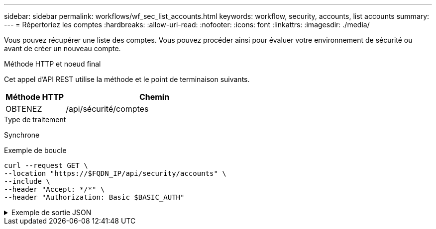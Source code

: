 ---
sidebar: sidebar 
permalink: workflows/wf_sec_list_accounts.html 
keywords: workflow, security, accounts, list accounts 
summary:  
---
= Répertoriez les comptes
:hardbreaks:
:allow-uri-read: 
:nofooter: 
:icons: font
:linkattrs: 
:imagesdir: ./media/


[role="lead"]
Vous pouvez récupérer une liste des comptes. Vous pouvez procéder ainsi pour évaluer votre environnement de sécurité ou avant de créer un nouveau compte.

.Méthode HTTP et noeud final
Cet appel d'API REST utilise la méthode et le point de terminaison suivants.

[cols="25,75"]
|===
| Méthode HTTP | Chemin 


| OBTENEZ | /api/sécurité/comptes 
|===
.Type de traitement
Synchrone

.Exemple de boucle
[source, curl]
----
curl --request GET \
--location "https://$FQDN_IP/api/security/accounts" \
--include \
--header "Accept: */*" \
--header "Authorization: Basic $BASIC_AUTH"
----
.Exemple de sortie JSON
[%collapsible]
====
[listing]
----
{
  "records": [
    {
      "owner": {
        "uuid": "642573a8-9d14-11ee-9330-005056aed3de",
        "name": "vs0",
        "_links": {
          "self": {
            "href": "/api/svm/svms/642573a8-9d14-11ee-9330-005056aed3de"
          }
        }
      },
      "name": "vsadmin",
      "_links": {
        "self": {
          "href": "/api/security/accounts/642573a8-9d14-11ee-9330-005056aed3de/vsadmin"
        }
      }
    },
    {
      "owner": {
        "uuid": "fdb6fe29-9d13-11ee-9330-005056aed3de",
        "name": "sti214nscluster-1"
      },
      "name": "admin",
      "_links": {
        "self": {
          "href": "/api/security/accounts/fdb6fe29-9d13-11ee-9330-005056aed3de/admin"
        }
      }
    },
    {
      "owner": {
        "uuid": "fdb6fe29-9d13-11ee-9330-005056aed3de",
        "name": "sti214nscluster-1"
      },
      "name": "autosupport",
      "_links": {
        "self": {
          "href": "/api/security/accounts/fdb6fe29-9d13-11ee-9330-005056aed3de/autosupport"
        }
      }
    }
  ],
  "num_records": 3,
  "_links": {
    "self": {
      "href": "/api/security/accounts"
    }
  }
}
----
====